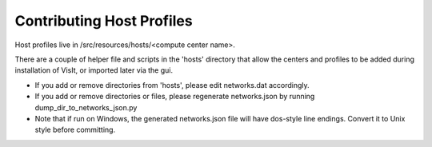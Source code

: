 Contributing Host Profiles
==========================

Host profiles live in /src/resources/hosts/<compute center name>.

There are a couple of helper file and scripts in the 'hosts' directory that 
allow the centers and profiles to be added during installation of VisIt, 
or imported later via the gui.

* If you add or remove directories from 'hosts', please edit networks.dat accordingly.

* If you add or remove directories or files, please regenerate networks.json by running dump_dir_to_networks_json.py

* Note that if run on Windows, the generated networks.json file will have dos-style line endings. Convert it to Unix style before committing.


